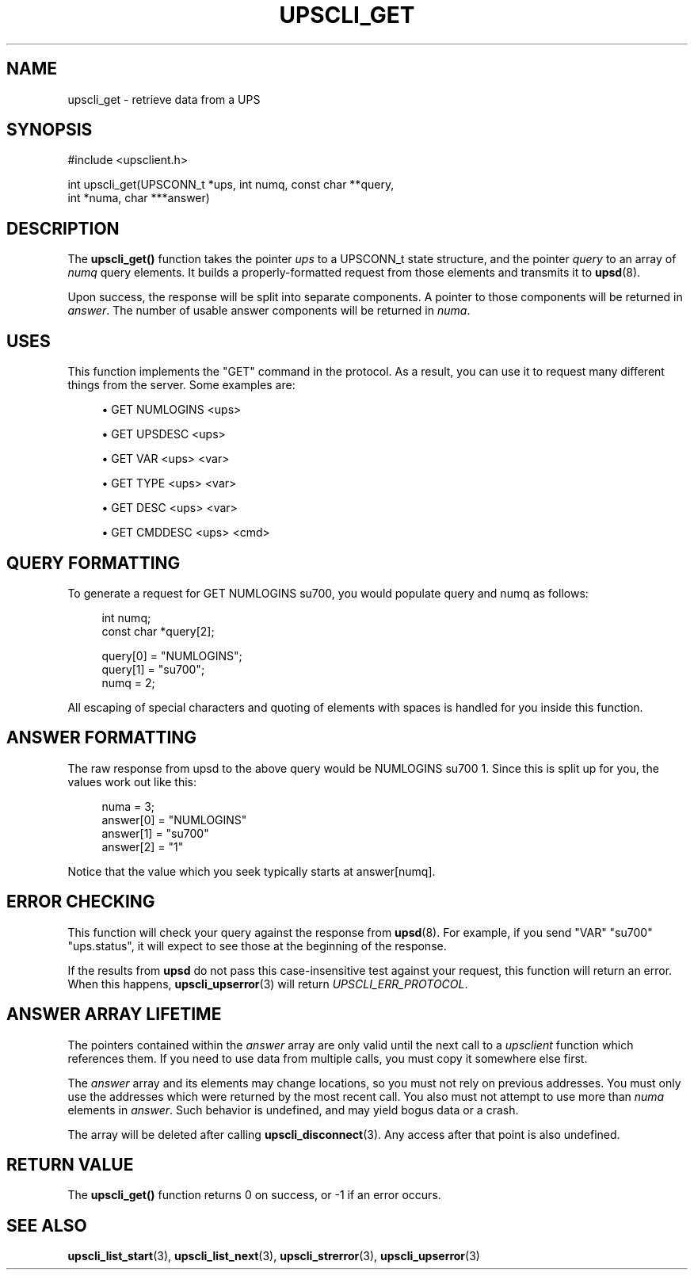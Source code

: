 '\" t
.\"     Title: upscli_get
.\"    Author: [FIXME: author] [see http://docbook.sf.net/el/author]
.\" Generator: DocBook XSL Stylesheets v1.76.1 <http://docbook.sf.net/>
.\"      Date: 02/15/2014
.\"    Manual: NUT Manual
.\"    Source: Network UPS Tools 2.7.1.5
.\"  Language: English
.\"
.TH "UPSCLI_GET" "3" "02/15/2014" "Network UPS Tools 2\&.7\&.1\&." "NUT Manual"
.\" -----------------------------------------------------------------
.\" * Define some portability stuff
.\" -----------------------------------------------------------------
.\" ~~~~~~~~~~~~~~~~~~~~~~~~~~~~~~~~~~~~~~~~~~~~~~~~~~~~~~~~~~~~~~~~~
.\" http://bugs.debian.org/507673
.\" http://lists.gnu.org/archive/html/groff/2009-02/msg00013.html
.\" ~~~~~~~~~~~~~~~~~~~~~~~~~~~~~~~~~~~~~~~~~~~~~~~~~~~~~~~~~~~~~~~~~
.ie \n(.g .ds Aq \(aq
.el       .ds Aq '
.\" -----------------------------------------------------------------
.\" * set default formatting
.\" -----------------------------------------------------------------
.\" disable hyphenation
.nh
.\" disable justification (adjust text to left margin only)
.ad l
.\" -----------------------------------------------------------------
.\" * MAIN CONTENT STARTS HERE *
.\" -----------------------------------------------------------------
.SH "NAME"
upscli_get \- retrieve data from a UPS
.SH "SYNOPSIS"
.sp
.nf
#include <upsclient\&.h>
.fi
.sp
.nf
int upscli_get(UPSCONN_t *ups, int numq, const char **query,
                       int *numa, char ***answer)
.fi
.SH "DESCRIPTION"
.sp
The \fBupscli_get()\fR function takes the pointer \fIups\fR to a UPSCONN_t state structure, and the pointer \fIquery\fR to an array of \fInumq\fR query elements\&. It builds a properly\-formatted request from those elements and transmits it to \fBupsd\fR(8)\&.
.sp
Upon success, the response will be split into separate components\&. A pointer to those components will be returned in \fIanswer\fR\&. The number of usable answer components will be returned in \fInuma\fR\&.
.SH "USES"
.sp
This function implements the "GET" command in the protocol\&. As a result, you can use it to request many different things from the server\&. Some examples are:
.sp
.RS 4
.ie n \{\
\h'-04'\(bu\h'+03'\c
.\}
.el \{\
.sp -1
.IP \(bu 2.3
.\}
GET NUMLOGINS <ups>
.RE
.sp
.RS 4
.ie n \{\
\h'-04'\(bu\h'+03'\c
.\}
.el \{\
.sp -1
.IP \(bu 2.3
.\}
GET UPSDESC <ups>
.RE
.sp
.RS 4
.ie n \{\
\h'-04'\(bu\h'+03'\c
.\}
.el \{\
.sp -1
.IP \(bu 2.3
.\}
GET VAR <ups> <var>
.RE
.sp
.RS 4
.ie n \{\
\h'-04'\(bu\h'+03'\c
.\}
.el \{\
.sp -1
.IP \(bu 2.3
.\}
GET TYPE <ups> <var>
.RE
.sp
.RS 4
.ie n \{\
\h'-04'\(bu\h'+03'\c
.\}
.el \{\
.sp -1
.IP \(bu 2.3
.\}
GET DESC <ups> <var>
.RE
.sp
.RS 4
.ie n \{\
\h'-04'\(bu\h'+03'\c
.\}
.el \{\
.sp -1
.IP \(bu 2.3
.\}
GET CMDDESC <ups> <cmd>
.RE
.SH "QUERY FORMATTING"
.sp
To generate a request for GET NUMLOGINS su700, you would populate query and numq as follows:
.sp
.if n \{\
.RS 4
.\}
.nf
int numq;
const char *query[2];
.fi
.if n \{\
.RE
.\}
.sp
.if n \{\
.RS 4
.\}
.nf
query[0] = "NUMLOGINS";
query[1] = "su700";
numq = 2;
.fi
.if n \{\
.RE
.\}
.sp
All escaping of special characters and quoting of elements with spaces is handled for you inside this function\&.
.SH "ANSWER FORMATTING"
.sp
The raw response from upsd to the above query would be NUMLOGINS su700 1\&. Since this is split up for you, the values work out like this:
.sp
.if n \{\
.RS 4
.\}
.nf
numa = 3;
answer[0] = "NUMLOGINS"
answer[1] = "su700"
answer[2] = "1"
.fi
.if n \{\
.RE
.\}
.sp
Notice that the value which you seek typically starts at answer[numq]\&.
.SH "ERROR CHECKING"
.sp
This function will check your query against the response from \fBupsd\fR(8)\&. For example, if you send "VAR" "su700" "ups\&.status", it will expect to see those at the beginning of the response\&.
.sp
If the results from \fBupsd\fR do not pass this case\-insensitive test against your request, this function will return an error\&. When this happens, \fBupscli_upserror\fR(3) will return \fIUPSCLI_ERR_PROTOCOL\fR\&.
.SH "ANSWER ARRAY LIFETIME"
.sp
The pointers contained within the \fIanswer\fR array are only valid until the next call to a \fIupsclient\fR function which references them\&. If you need to use data from multiple calls, you must copy it somewhere else first\&.
.sp
The \fIanswer\fR array and its elements may change locations, so you must not rely on previous addresses\&. You must only use the addresses which were returned by the most recent call\&. You also must not attempt to use more than \fInuma\fR elements in \fIanswer\fR\&. Such behavior is undefined, and may yield bogus data or a crash\&.
.sp
The array will be deleted after calling \fBupscli_disconnect\fR(3)\&. Any access after that point is also undefined\&.
.SH "RETURN VALUE"
.sp
The \fBupscli_get()\fR function returns 0 on success, or \-1 if an error occurs\&.
.SH "SEE ALSO"
.sp
\fBupscli_list_start\fR(3), \fBupscli_list_next\fR(3), \fBupscli_strerror\fR(3), \fBupscli_upserror\fR(3)
